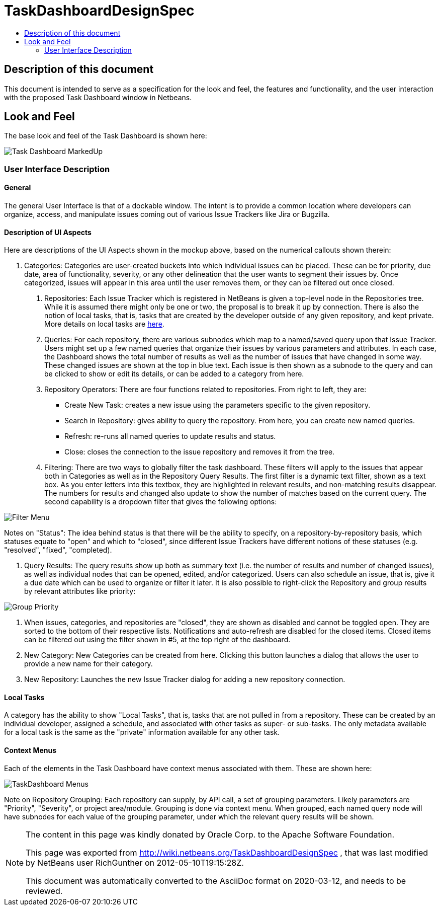 // 
//     Licensed to the Apache Software Foundation (ASF) under one
//     or more contributor license agreements.  See the NOTICE file
//     distributed with this work for additional information
//     regarding copyright ownership.  The ASF licenses this file
//     to you under the Apache License, Version 2.0 (the
//     "License"); you may not use this file except in compliance
//     with the License.  You may obtain a copy of the License at
// 
//       http://www.apache.org/licenses/LICENSE-2.0
// 
//     Unless required by applicable law or agreed to in writing,
//     software distributed under the License is distributed on an
//     "AS IS" BASIS, WITHOUT WARRANTIES OR CONDITIONS OF ANY
//     KIND, either express or implied.  See the License for the
//     specific language governing permissions and limitations
//     under the License.
//

= TaskDashboardDesignSpec
:jbake-type: wiki
:jbake-tags: wiki, devfaq, needsreview
:markup-in-source: verbatim,quotes,macros
:jbake-status: published
:syntax: true
:description: Specification for the look and feel
:icons: font
:source-highlighter: pygments
:toc: left
:toc-title:
:experimental:

[[Description_of_this_document]]
== Description of this document

This document is intended to serve as a specification for the look and feel,
the features and functionality, and the user interaction with the proposed Task
Dashboard window in Netbeans.


[[Look_and_Feel]]
== Look and Feel

The base look and feel of the Task Dashboard is shown here:

image:Task_Dashboard_MarkedUp.png[]


[[User_Interface_Description]]
=== User Interface Description


[[General]]
==== General

The general User Interface is that of a dockable window.  The intent is to
provide a common location where developers can organize, access, and manipulate
issues coming out of various Issue Trackers like Jira or Bugzilla.


[[Description_of_UI_Aspects]]
==== Description of UI Aspects

Here are descriptions of the UI Aspects shown in the mockup above, based on the
numerical callouts shown therein:

1. Categories: Categories are user-created buckets into which individual issues can be placed.  These can be for priority, due date, area of functionality, severity, or any other delineation that the user wants to segment their issues by.  Once categorized, issues will appear in this area until the user removes them, or they can be filtered out once closed.
. Repositories: Each Issue Tracker which is registered in NetBeans is given a top-level node in the Repositories tree.  While it is assumed there might only be one or two, the proposal is to break it up by connection.  There is also the notion of local tasks, that is, tasks that are created by the developer outside of any given repository, and kept private.  More details on local tasks are link:TaskFocusedLocalTasks.html[here].
. Queries:  For each repository, there are various subnodes which map to a named/saved query upon that Issue Tracker.  Users might set up a few named queries that organize their issues by various parameters and attributes.  In each case, the Dashboard shows the total number of results as well as the number of issues that have changed in some way.  These changed issues are shown at the top in blue text.  Each issue is then shown as a subnode to the query and can be clicked to show or edit its details, or can be added to a category from here.
. Repository Operators: There are four functions related to repositories.  From right to left, they are:

* Create New Task: creates a new issue using the parameters specific to the given repository.
* Search in Repository: gives ability to query the repository.  From here, you can create new named queries. 
* Refresh: re-runs all named queries to update results and status.
* Close: closes the connection to the issue repository and removes it from the tree.

. Filtering: There are two ways to globally filter the task dashboard.  These filters will apply to the issues that appear both in Categories as well as in the Repository Query Results.  The first filter is a dynamic text filter, shown as a text box.  As you enter letters into this textbox, they are highlighted in relevant results, and non-matching results disappear.  The numbers for results and changed also update to show the number of matches based on the current query.  The second capability is a dropdown filter that gives the following options:

image:Filter_Menu.png[]

Notes on "Status": The idea behind status is that there will be the ability to
specify, on a repository-by-repository basis, which statuses equate to "open"
and which to "closed", since different Issue Trackers have different notions of
these statuses (e.g. "resolved", "fixed", "completed).



. Query Results: The query results show up both as summary text (i.e. the number of results and number of changed issues), as well as individual nodes that can be opened, edited, and/or categorized.  Users can also schedule an issue, that is, give it a due date which can be used to organize or filter it later.  It is also possible to right-click the Repository and group results by relevant attributes like priority:

image:Group_Priority.png[]



. When issues, categories, and repositories are "closed", they are shown as disabled and cannot be toggled open.  They are sorted to the bottom of their respective lists.  Notifications and auto-refresh are disabled for the closed items.  Closed items can be filtered out using the filter shown in #5, at the top right of the dashboard.



. New Category: New Categories can be created from here.  Clicking this button launches a dialog that allows the user to provide a new name for their category.



. New Repository: Launches the new Issue Tracker dialog for adding a new repository connection.


[[Local_Tasks]]
==== Local Tasks

A category has the ability to show "Local Tasks", that is, tasks that are not pulled in from a repository.  These can be created by an individual developer, assigned a schedule, and associated with other tasks as super- or sub-tasks.  The only metadata available for a local task is the same as the "private" information available for any other task.  


[[Context_Menus]]
==== Context Menus

Each of the elements in the Task Dashboard have context menus associated with them.  These are shown here:

image:TaskDashboard_Menus.png[]

Note on Repository Grouping: Each repository can supply, by API call, a set of grouping parameters.  Likely parameters are "Priority", "Severity", or project area/module.  Grouping is done via context menu.  When grouped, each named query node will have subnodes for each value of the grouping parameter, under which the relevant query results will be shown.


[NOTE]
====

The content in this page was kindly donated by Oracle Corp. to the
Apache Software Foundation.

This page was exported from link:http://wiki.netbeans.org/TaskDashboardDesignSpec[http://wiki.netbeans.org/TaskDashboardDesignSpec] , 
that was last modified by NetBeans user RichGunther 
on 2012-05-10T19:15:28Z.


This document was automatically converted to the AsciiDoc format on 2020-03-12, and needs to be reviewed.
====

